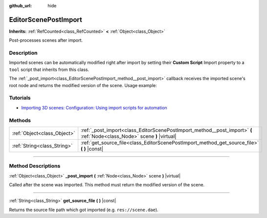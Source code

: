 :github_url: hide

.. DO NOT EDIT THIS FILE!!!
.. Generated automatically from Godot engine sources.
.. Generator: https://github.com/godotengine/godot/tree/master/doc/tools/make_rst.py.
.. XML source: https://github.com/godotengine/godot/tree/master/doc/classes/EditorScenePostImport.xml.

.. _class_EditorScenePostImport:

EditorScenePostImport
=====================

**Inherits:** :ref:`RefCounted<class_RefCounted>` **<** :ref:`Object<class_Object>`

Post-processes scenes after import.

.. rst-class:: classref-introduction-group

Description
-----------

Imported scenes can be automatically modified right after import by setting their **Custom Script** Import property to a ``tool`` script that inherits from this class.

The :ref:`_post_import<class_EditorScenePostImport_method__post_import>` callback receives the imported scene's root node and returns the modified version of the scene. Usage example:


.. tabs::

 .. code-tab:: gdscript

    @tool # Needed so it runs in editor.
    extends EditorScenePostImport
    
    # This sample changes all node names.
    # Called right after the scene is imported and gets the root node.
    func _post_import(scene):
        # Change all node names to "modified_[oldnodename]"
        iterate(scene)
        return scene # Remember to return the imported scene
    
    func iterate(node):
        if node != null:
            node.name = "modified_" + node.name
            for child in node.get_children():
                iterate(child)

 .. code-tab:: csharp

    using Godot;
    
    // This sample changes all node names.
    // Called right after the scene is imported and gets the root node.
    [Tool]
    public partial class NodeRenamer : EditorScenePostImport
    {
        public override GodotObject _PostImport(Node scene)
        {
            // Change all node names to "modified_[oldnodename]"
            Iterate(scene);
            return scene; // Remember to return the imported scene
        }
    
        public void Iterate(Node node)
        {
            if (node != null)
            {
                node.Name = $"modified_{node.Name}";
                foreach (Node child in node.GetChildren())
                {
                    Iterate(child);
                }
            }
        }
    }



.. rst-class:: classref-introduction-group

Tutorials
---------

- `Importing 3D scenes: Configuration: Using import scripts for automation <../tutorials/assets_pipeline/importing_3d_scenes/import_configuration.html#using-import-scripts-for-automation>`__

.. rst-class:: classref-reftable-group

Methods
-------

.. table::
   :widths: auto

   +-----------------------------+--------------------------------------------------------------------------------------------------------------------------+
   | :ref:`Object<class_Object>` | :ref:`_post_import<class_EditorScenePostImport_method__post_import>` **(** :ref:`Node<class_Node>` scene **)** |virtual| |
   +-----------------------------+--------------------------------------------------------------------------------------------------------------------------+
   | :ref:`String<class_String>` | :ref:`get_source_file<class_EditorScenePostImport_method_get_source_file>` **(** **)** |const|                           |
   +-----------------------------+--------------------------------------------------------------------------------------------------------------------------+

.. rst-class:: classref-section-separator

----

.. rst-class:: classref-descriptions-group

Method Descriptions
-------------------

.. _class_EditorScenePostImport_method__post_import:

.. rst-class:: classref-method

:ref:`Object<class_Object>` **_post_import** **(** :ref:`Node<class_Node>` scene **)** |virtual|

Called after the scene was imported. This method must return the modified version of the scene.

.. rst-class:: classref-item-separator

----

.. _class_EditorScenePostImport_method_get_source_file:

.. rst-class:: classref-method

:ref:`String<class_String>` **get_source_file** **(** **)** |const|

Returns the source file path which got imported (e.g. ``res://scene.dae``).

.. |virtual| replace:: :abbr:`virtual (This method should typically be overridden by the user to have any effect.)`
.. |const| replace:: :abbr:`const (This method has no side effects. It doesn't modify any of the instance's member variables.)`
.. |vararg| replace:: :abbr:`vararg (This method accepts any number of arguments after the ones described here.)`
.. |constructor| replace:: :abbr:`constructor (This method is used to construct a type.)`
.. |static| replace:: :abbr:`static (This method doesn't need an instance to be called, so it can be called directly using the class name.)`
.. |operator| replace:: :abbr:`operator (This method describes a valid operator to use with this type as left-hand operand.)`
.. |bitfield| replace:: :abbr:`BitField (This value is an integer composed as a bitmask of the following flags.)`
